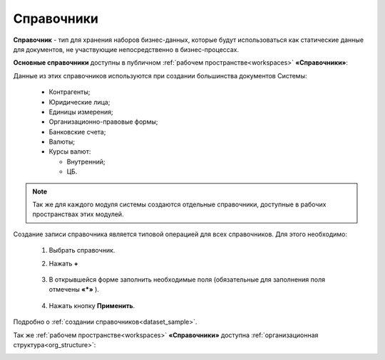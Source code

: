 Справочники
============

.. _datalists:

**Справочник** - тип для хранения наборов бизнес-данных, которые будут использоваться как статические данные для документов, не участвующие непосредственно в бизнес-процессах.

**Основные справочники** доступны в публичном :ref:`рабочем пространстве<workspaces>` **«Справочники»**:

.. image:: _static/datalists/data_1.png
       :width: 700
       :align: center 

Данные из этих справочников используются при создании большинства документов Системы:  

    * Контрагенты;
    * Юридические лица;
    * Единицы измерения;
    * Организационно-правовые формы;
    * Банковские счета;
    * Валюты;
    * Курсы валют:

      - Внутренний;
      - ЦБ.

.. note:: 

    Так же для каждого модуля системы создаются отдельные справочники, доступные в рабочих пространствах этих модулей.

.. _datalists_new:

Создание записи справочника является типовой операцией для всех справочников. Для этого необходимо:  

    1.	Выбрать справочник.  
    2.	Нажать **+**

         .. image:: _static/datalists/data_2.png
            :width: 700
            :align: center 

    3.	В открывшейся форме заполнить необходимые поля (обязательные для заполнения поля отмечены **«*»** ).

         .. image:: _static/datalists/data_3.png
            :width: 600
            :align: center 

    4.	Нажать кнопку **Применить**. 

Подробно о :ref:`создании справочников<dataset_sample>`.

Так же :ref:`рабочем пространстве<workspaces>` **«Справочники»** доступна :ref:`организационная структура<org_structure>`:

.. image:: _static/datalists/orgstructure_1.png
       :width: 700
       :align: center 